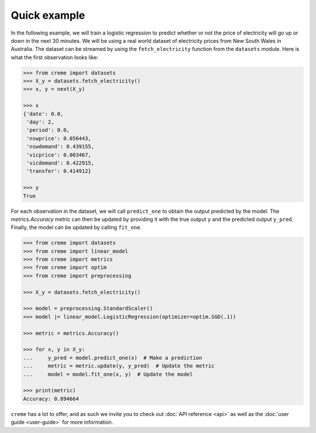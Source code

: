 Quick example
=============

In the following example, we will train a logistic regression to predict whether or not the price of electricity will go up or down in the next 30 minutes. We will be using a real world dataset of electricity prices from New South Wales in Australia. The dataset can be streamed by using the ``fetch_electricity`` function from the ``datasets`` module. Here is what the first observation looks like:

.. code-block:: python

    >>> from creme import datasets
    >>> X_y = datasets.fetch_electricity()
    >>> x, y = next(X_y)

    >>> x
    {'date': 0.0,
     'day': 2,
     'period': 0.0,
     'nswprice': 0.056443,
     'nswdemand': 0.439155,
     'vicprice': 0.003467,
     'vicdemand': 0.422915,
     'transfer': 0.414912}

    >>> y
    True

For each observation in the dataset, we will call ``predict_one`` to obtain the output predicted by the model. The `metrics.Accuracy` metric can then be updated by providing it with the true output ``y`` and the predicted output ``y_pred``. Finally, the model can be updated by calling ``fit_one``.

.. code-block:: python

    >>> from creme import datasets
    >>> from creme import linear_model
    >>> from creme import metrics
    >>> from creme import optim
    >>> from creme import preprocessing

    >>> X_y = datasets.fetch_electricity()

    >>> model = preprocessing.StandardScaler()
    >>> model |= linear_model.LogisticRegression(optimizer=optim.SGD(.1))

    >>> metric = metrics.Accuracy()

    >>> for x, y in X_y:
    ...     y_pred = model.predict_one(x)  # Make a prediction
    ...     metric = metric.update(y, y_pred)  # Update the metric
    ...     model = model.fit_one(x, y)  # Update the model

    >>> print(metric)
    Accuracy: 0.894664

``creme`` has a lot to offer, and as such we invite you to check out :doc:`API reference <api>` as well as the :doc:`user guide <user-guide>` for more information.
